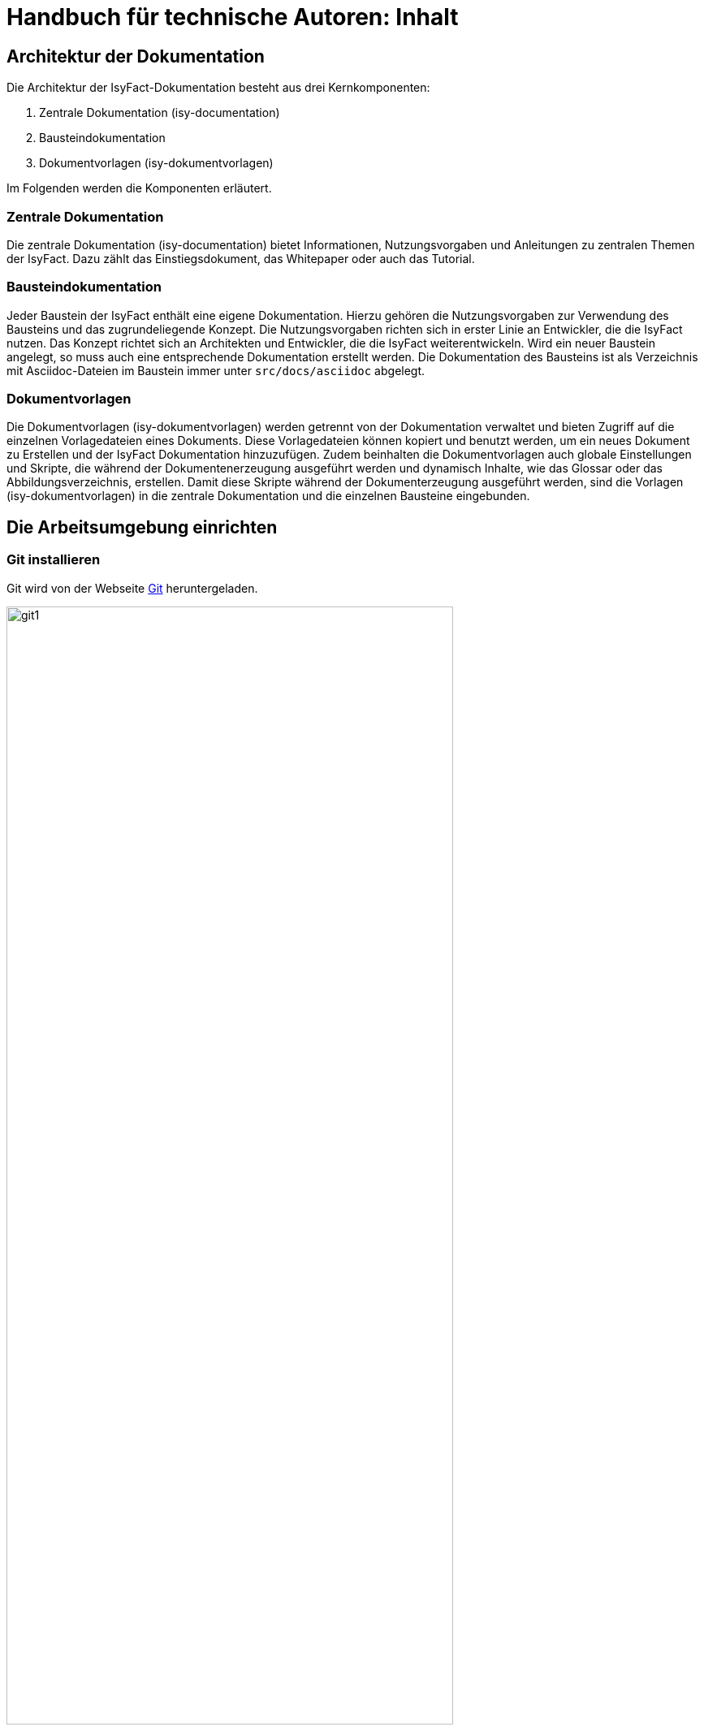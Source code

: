 = Handbuch für technische Autoren: Inhalt

// tag::inhalt[]
[[aufbau-der-dokumentation]]
== Architektur der Dokumentation

Die Architektur der IsyFact-Dokumentation besteht aus drei Kernkomponenten:

. Zentrale Dokumentation (isy-documentation)
. Bausteindokumentation
. Dokumentvorlagen (isy-dokumentvorlagen)

Im Folgenden werden die Komponenten erläutert.


[[zentrale-dokumentation]]
=== Zentrale Dokumentation

Die zentrale Dokumentation (isy-documentation) bietet Informationen, Nutzungsvorgaben und Anleitungen zu zentralen Themen der IsyFact.
Dazu zählt das Einstiegsdokument, das Whitepaper oder auch das Tutorial.

[[baustein-dokumentation]]
=== Bausteindokumentation

Jeder Baustein der IsyFact enthält eine eigene Dokumentation.
Hierzu gehören die Nutzungsvorgaben zur Verwendung des Bausteins und das zugrundeliegende Konzept.
Die Nutzungsvorgaben richten sich in erster Linie an Entwickler, die die IsyFact nutzen.
Das Konzept richtet sich an Architekten und Entwickler, die die IsyFact weiterentwickeln.
Wird ein neuer Baustein angelegt, so muss auch eine entsprechende Dokumentation erstellt werden.
Die Dokumentation des Bausteins ist als Verzeichnis mit Asciidoc-Dateien im Baustein immer unter `src/docs/asciidoc` abgelegt.

[[dokumentvorlagen]]
=== Dokumentvorlagen

Die Dokumentvorlagen (isy-dokumentvorlagen) werden getrennt von der Dokumentation verwaltet und bieten Zugriff auf die einzelnen Vorlagedateien eines Dokuments.
Diese Vorlagedateien können kopiert und benutzt werden, um ein neues Dokument zu Erstellen und der IsyFact Dokumentation hinzuzufügen.
Zudem beinhalten die Dokumentvorlagen auch globale Einstellungen und Skripte, die während der Dokumentenerzeugung ausgeführt werden und dynamisch Inhalte, wie das Glossar oder das Abbildungsverzeichnis, erstellen.
Damit diese Skripte während der Dokumenterzeugung ausgeführt werden, sind die Vorlagen (isy-dokumentvorlagen) in die zentrale Dokumentation und die einzelnen Bausteine eingebunden.

[[die-arbeitsumgebung-einrichten]]
== Die Arbeitsumgebung einrichten

[[git-installieren]]
=== Git installieren

Git wird von der Webseite xref:glossary:literaturextern:inhalt.adoc#litextern-Git[Git] heruntergeladen.

.Webseite des Versionierungssystems Git
[id="image-git1",reftext="{figure-caption} {counter:figures}"]
image::handbuch/git1.png[align="center",pdfwidth=80%,width=80%]

Weil das Git-Repository auf einem Unix-basierten Betriebssystem installiert ist, technische Autoren aber eventuell auf einem Windows-Betriebssystem arbeiten, besteht eine Diskrepanz bei den Zeilenumbrüchen.
Denn während Windows die Zeichen Carriage-Return (`'\r'`) und New-Line (`'\n'`) einsetzt, um das Zeilenende anzuzeigen, verwendet Unix lediglich ein New-Line (`'\n'`).
Um dieses Problem zu lösen, wird bei der Installation von Git folgendes Fenster mit drei Optionen angeboten.

.Optionen zur Behandlung von Zeilenumbrüchen
[id="image-git2",reftext="{figure-caption} {counter:figures}"]
image::handbuch/git2.png[align="center"]

Bei der ersten Option geht Git genau von der Konstellation aus, die auch bei der IsyFact-Dokumentation gebraucht wird.
Denn mit dieser Option ändert Git die heruntergeladenen Zeilenumbrüche zur Windows-Variante um.
Beim Hochladen wird hingegen zur Unix-Variante zurückgewandelt.
Sollten Sie lokal mit Windows arbeiten, selektieren Sie also die erste Option.

[[git-lfs-installieren]]
=== Git LFS installieren

Zur Ablage großer Dateien, wie z.B. Bildern, wird in einigen Repositories Git Large File Storage (LFS) verwendet.
Dabei werden die großen Dateien durch sehr kleine sogenannte "pointer files" ersetzt, die auf die echten Dateien verweisen.
Damit das funktioniert muss auch client-seitig Git LFS installiert sein.
Die Installation geht sehr einfach in wenigen Schritten und ist für Linux, Windows und Mac hier beschrieben: xref:glossary:literaturextern:inhalt.adoc#litextern-Git-LFS[Git LFS]

[[vsc-installieren]]
=== VS Code installieren

Die Installationsdatei von VS Code kann von xref:glossary:literaturextern:inhalt.adoc#litextern-VisualStudio[Visual Studio] heruntergeladen werden.
Alternativ kann auch ein anderer Texteditor verwendet werden, der AsciiDoc unterstützt, wie z.B. xref:glossary:literaturextern:inhalt.adoc#litextern-Atom[Atom] oder xref:glossary:literaturextern:inhalt.adoc#litextern-IntelliJ[IntelliJ].

Im Folgenden wird die Installation, Konfiguration und Nutzung von VS Code beschrieben.

.Webseite des Texteditors VS Code
[id="image-vs_code",reftext="{figure-caption} {counter:figures}"]
image::handbuch/vs_code.png[align="center",pdfwidth=80%,width=80%]

Nach der Installation wird noch ein Plugin benötigt, um AsciiDoc-Dateien in Echtzeit im Texteditor zu rendern und eine Vorschau zu erzeugen.
Dazu VS Code starten und links am Rand des Editor auf den Menüpunkt für `Extensions` klicken (siehe  <<image-vs_code_plugin_suche>>).
Alternativ kann auch die Tastenkombination kbd:[Strg+Shift+X] gedrückt werden.
Anschließend in das Suchfeld "AsciiDoc" eingeben, um passende AsciiDoc-Plugins anzeigen zu lassen.

.Auswahl des AsciiDoc-Plugins
[id="image-vs_code_plugin_suche",reftext="{figure-caption} {counter:figures}"]
image::handbuch/vs_code_plugin1.png[align="center",pdfwidth=80%,width=80%]

Die Suche wird automatisch gestartet und listet zahlreiche AsciiDoc-Plugins auf.
Wir nutzen das Plugin `AsciiDoc` von João Pinto, da dies den größten Funktionsumfang bietet.
Für die Installation das Plugin in der Ergebnisliste auswählen und in der sich öffnenden Plugin-Beschreibung auf den Button `install` klicken (siehe <<image-vs_code_plugin_installation>>).
Das Plugin wird nun installiert.

.Installation des AsciiDoc-Plugins
[id="image-vs_code_plugin_installation",reftext="{figure-caption} {counter:figures}"]
image::handbuch/vs_code_plugin2.png[align="center",pdfwidth=80%,width=80%]

Nach der Installation wieder in den Explorer-Modus (siehe <<image-vs_code_plugin_explorer>>) wechseln.

.Wechsel in den Explorer-Modus
[id="image-vs_code_plugin_explorer",reftext="{figure-caption} {counter:figures}"]
image::handbuch/vs_code_plugin3.png[align="center",pdfwidth=80%,width=80%]

In xref::handbuch_dokumentation/inhalt.adoc#vsc-einsetzen[VS Code einsetzen] wird die Nutzung von VS Code erläutert.

[[maven-installieren]]
=== Maven installieren

Zum Erzeugen der PDF- und HTML-Dokumente wird Apache Maven benötigt.
Apache Maven kann unter xref:glossary:literaturextern:inhalt.adoc#litextern-Maven[Maven] heruntergeladen werden.
Das heruntergeladene Archiv muss in ein beliebiges Verzeichnis entpackt werden.

Anschließend gilt es noch die Pfad-Variable zu setzen:



*Windows*

Dazu in das Suchfeld im Startmenü `Systemumgebungsvariablen` eingeben und den Treffer `Systemumgebungsvariablen auswählen`.
Anschließend im sich öffnenden Fenster unten rechts auf `Umgebungsvariablen` klicken.
Es öffnet sich ein neues Fenster.
Unter `Benutzervariablen für [nutzer]` den Eintrag `PATH` auswählen und auf den Button `Bearbeiten` klicken.
Im sich öffnenden Fenster einen neuen Eintrag anlegen und den Pfad zum entpackten Maven Verzeichnis inkl `bin` angeben.
Beispiel: `C:\maven\bin`

Anschließend die Konsole neu starten und den Befehl `mvn -v` eingeben. Nun sollte die installierte Maven-Version angegeben werden.


*Linux*

In der Konsole den Pfad mit folgendem Befehl setzen:
[source,shell]
----
export PATH=/opt/apache-maven-3.6.2/bin:$PATH+
----
`/opt/apache-maven-3.6.2/bin` gibt den lokalen Pfad zum entpackten Maven-Verzeichnis an.

[[ein-neues-dokument-anlegen]]
== Ein neues Dokument anlegen

Nach der Einrichtung der Arbeitsumgebung kann es mit der Bearbeitung der IsyFact-Dokumentation losgehen.
Allerdings ist schon beim Anlegen der ersten Dateien einiges zu beachten, denn ein IsyFact-Dokument muss der festgelegten Struktur entsprechen.
In diesem Kapitel wird jeweils für die zentrale Dokumentation, als auch für die Bausteindokumentation gezeigt, wie zunächst das Projekt Git-Repository heruntergeladen wird, um anschließend die darin enthaltene Dokument-Vorlage für das eigene IsyFact-Dokument vorzubereiten.

[[neues-verzeichnis-zentrale-dokumentation-anlegen]]
=== Zentrale Dokumentation: Ein neues Verzeichnis anlegen

Das neue IsyFact-Dokument muss in einem bestimmten Ordner der vorhandenen Verzeichnisstruktur abgelegt werden.
Dies setzt voraus, dass die zentrale Dokumentation als Gesamtprojekt zunächst vom Git-Repository heruntergeladen wird.
Hierfür wechseln Sie auf der Kommandozeile auf eine geeignete Stelle Ihrer lokalen Festplatte und geben dort folgendes Kommando ein.

====
C:\tmp\> *git clone* https://github.com/IsyFact/isy-documentation
====

Beim Herunterladen des Git-Projekts wird an der betroffenen Stelle das Verzeichnis isy-documentation angelegt, das einen einzigen Ordner enthält, nämlich den Ordner `/src`.
Unterhalb von `/src` befindet sich das Verzeichnis `/docs`, das die Verzeichnisse der IsyFact-Dokumentation beinhaltet.

.Die Verzeichnisse der IsyFact-Dokumentation
[id="image-verzeichnis1",reftext="{figure-caption} {counter:figures}"]
image::handbuch/verzeichnis1.png[align="center"]

Bei den Verzeichnissen der IsyFact-Dokumentation wird darin unterschieden, ob es sich bei dem Dokument thematisch um ein Modul der _IsyFact-Standards_  (das Fundament von IsyFact) oder ein Modul der _IsyFact-Erweiterungen_ (die optionalen wiederverwendbaren Lösungen) handelt.
Entsprechend beinhaltet das Verzeichnis `/docs` die zwei Verzeichnisse `10_IsyFact_Standards` und `20_IsyFact_Erweiterungen`.
Die Unterordner der beiden Verzeichnisse `10_IsyFact_Standards` und `20_IsyFact_Erweiterung` gliedern sich nach den Säulen der IsyFact.

00_Allgemein;; Einstiegsdokumente, Tutorial, Konventionen
10_Blaupausen;; Grundlagendokumente und Detailkonzepte für Architektur und Anwendungslandschaft
20_Bausteine;; Dokumente für die jeweilig wiederverwendbaren Softwarelösungen
30_Plattform;; Dokumente zum Betrieb und Inbetriebnahme
40_Methodik;; Methodische Dokumente bspw. zum V-Model XT oder Programmierkonventionen
50_Werkzeuge;; Dokumente zur Verwendung von Werkzeugen und der Einrichtung der Entwicklungsumgebung (hierzu gehört auch dieses Dokument)

Unterhalb der Säulen werden in der Regel die Verzeichnisse der IsyFact-Dokumente angelegt.
In der folgenden Abbildung sehen Sie beispielsweise, dass das "Handbuch für technische Autoren" unterhalb der Säule 50_Werkzeuge angelegt wurde.

.Die Verzeichnisse der IsyFact-Dokumentation mit den IsyFact-Säulen
[id="image-verzeichnis3",reftext="{figure-caption} {counter:figures}"]
image::handbuch/verzeichnis3.png[align="center"]

Genauso wie in der obigen Abbildung für das IsyFact-Dokument "Handbuch_fuer_technische_Autoren", so muss auch für Ihr IsyFact-Dokument ein neues Verzeichnis innerhalb der korrekt zugeordneten Säule erstellt werden.

Wenn Sie das neue Verzeichnis anlegen, stellt sich als nächstes die Frage, wie das Verzeichnis benannt werden soll.
Dazu vergeben Sie eine neue _Dokument-ID_.
Die _Dokument-ID_ ist ein eindeutiger Bezeichner, der durchgängig als Verzeichnis- und Dateiname für ein IsyFact-Dokument verwendet wird.
Die _Dokument-ID_ dieses Handbuchs ist zum Beispiel "Handbuch_fuer_technische_Autoren".


[[neues-verzeichnis-bausteindokumentation-anlegen]]
=== Bausteindokumentation: Ein neues Verzeichnis anlegen

Soll für einen Baustein eine neue Dokumentation angelegt werden oder die bestehende Dokumentation um ein Dokument erweitert werden, so gilt es zunächst die Verzeichnisse richtig anzulegen.
In einem Baustein wird die Dokumentation in einem eigenen Verzeichnis unter dem Pfad `src/docs/asciidoc` abgelegt.

<<image-verzeichnis_bausteindokumentation>> zeigt die Verzeichnisstruktur für die Dokumentation des Bausteins `isy-persistence`.

.Die Verzeichnisse der Bausteindokumentation von Isy-Persistence
[id="image-verzeichnis_bausteindokumentation",reftext="{figure-caption} {counter:figures}"]
image::handbuch/verzeichnis_bausteindokumentation.png[align="center"]

Dies setzt voraus, dass der Baustein zunächst vom Git-Repository heruntergeladen wird.
Hierfür wechseln Sie auf der Kommandozeile auf eine geeignete Stelle Ihrer lokalen Festplatte und geben dort folgendes Kommando ein.

====
C:\tmp\> *git clone* https://github.com/IsyFact/[baustein]

z.B. C:\tmp\> *git clone* https://github.com/IsyFact/isy-persistence
====

Sollte für den Baustein noch keine Dokumentation vorhanden sein und so im Projektverzeichnis das Verzeichnis `src/docs/asciidoc` fehlen, so muss dies zunächst manuell angelegt werden.
Dazu müssen Sie im Verzeichnis `src` das Verzeichnis `docs` und darin das Verzeichnis `asciidoc` erstellen.

Im Verzeichnis `asciidoc` wird anschließend ein weiteres Verzeichnis für das Dokumentationsdokument erstellt.

Wenn Sie dieses Verzeichnis anlegen, stellt sich als Nächstes die Frage, wie das Verzeichnis benannt werden soll.
Dazu vergeben Sie eine neue _Dokument-ID_.
Die _Dokument-ID_ ist ein eindeutiger Bezeichner, der durchgängig als Verzeichnis- und Dateiname für ein IsyFact-Dokument verwendet wird.
Die _Dokument-ID_ des Konzepts des Bausteins ´isy-persistence´ ist zum Beispiel "Detailkonzept_Komponente_Datenzugriff".

Das Verzeichnis ist nun angelegt und die Asciidoc-Dateien aus der Mustervorlage können nun abgelegt werden.


Nun kopieren Sie die Musterdateien in das neu angelegte Zielverzeichnis und erstellen ein neues Unterverzeichnis mit der Bezeichnung `images`.
In dem neu erzeugten Verzeichnis `images` werden Bilder und Grafiken abgelegt, die im neu zu erstellenden Dokument verwendet werden sollen.

Bei den Musterdateien handelt sich um folgende AsciiDoc-Dokumente:

anhaenge.adoc::
In der Datei `anhaenge.adoc` werden Anhänge des IsyFact-Dokuments aufgelistet.

inhalt.adoc::
`inhalt.adoc` enthält alle Inhaltskapitel des IsyFact-Dokuments.

master.adoc::
`master.adoc` ist die zentrale Datei, die alle anderen Dateien der Dokument-Vorlage über spezielle Verweise (`include`) einbindet.
Wenn Sie sich eine vollständige Vorschau Ihres Dokuments anschauen möchten, können Sie die Datei `master.adoc` in Ihrem Editor öffnen und die Vorschaufunktion verwenden.

thisdoc.adoc::
`thisdoc.adoc` enthält das einleitende Kapitel des IsyFact-Dokuments, das den Inhalt zusammenfasst sowie den Aufbau und Zweck des Dokuments erläutert.

[[vsc-einsetzen]]
=== VS Code einsetzen

Für die Bearbeitung der Dokument-Vorlagen öffnen Sie VS Code über das Startmenü.
Innerhalb von VS Code öffnen Sie im Hauptmenü unter menu:File[Open Folder] das neu erstellte oder ein bestehendes Verzeichnis.
Hierdurch öffnen Sie den Ordner Ihres IsyFact-Dokuments als VS Code Projekt.

.Den Ordner des IsyFact-Dokuments öffnen
[id="image-vs_code_projekt_oeffnen",reftext="{figure-caption} {counter:figures}"]
image::handbuch/vs_code_projekt_oeffnen.png[align="center"]

Auf der linken Seite erscheint die Projektansicht mit dem Verzeichnis Ihres IsyFact-Dokuments.

Sie können sich nun bereits die Dokument-Vorlage in der Vorschau ansehen.
Hierfür öffnen Sie zunächst die zentrale Datei `master.adoc`.
Dann drücken Sie entweder kbd:[Strg + K] und anschließend kbd:[V] oder Sie klicken in der oberen rechten Ecke des Editors auf das Symbol mit der blauen Lupe.
Dabei sollte auf der rechten Seite die Vorschau erscheinen.

Die Vorschau dient lediglich einer groben Orientierung, da weder die Isyfact-Stylesheets für die Dokumente genutzt werden, noch die Skripte zur Erzeugung von Glossar, Inhaltsverzeichnis und Verlinkungen ausgeführt werden.
Ein vollständige gerenderte Ansicht wird erst durch den Maven-Build Vorgang erzeugt.
Dies ist später in diesem Dokument unter xref::handbuch_dokumentation/inhalt.adoc#asccidoc-zu-pdf-html[PDF- und HTML-Dokumente erzeugen] erläutert.

Im Folgenden wird mit dem Bearbeiten der Dokumentbestandteile fortgefahren.

[[vorlagedateien-bearbeiten]]
=== Dateien der Vorlage bearbeiten

Dieser Abschnitt beschreibt, welche Attribute und Inhalte in den den Vorlagedateien (vgl. xref::handbuch_dokumentation/inhalt.adoc#die-mustervorlage-vorbereiten[Die Mustervorlage vorbereiten]) angepasst werden können.

[[master.adoc-bearbeiten]]
==== master.adoc bearbeiten

Zunächst werden die globalen Attribute aus der Dokumentenvorlage inkludiert, anschließend können einzelne Attribute gesetzt bzw. überschrieben werden (vgl. <<listing-master>>).
Daraufhin werden die vorgefertigten Abschnitte `title.adoc` und `colophon.adoc` eingebunden.
In `title.adoc` wird ein einheitlicher Titel aus den Attributen `doctitle` und `document-type` erzeugt.
Die Datei `colophon.adoc` erzeugt einen einheitlichen Abschnitt mit Metadaten des Dokuments und die Lizenzbestimmungen.

.master.adoc
[id="listing-master",reftext="{listing-caption} {counter:listings }"]
[source,asciidoc,indent=0]
----
 include::{isy-dokumentvorlagen}/docs/common/isyfact-attributes.adoc[]

 :doctitle: Super tolles Feature
 :document-type: Konzept
 :license-oss!:
 :factory: IsyFact-Erweiterungen

 // Wird normalerweise vom Maven-Plugin gesetzt
 // :revnumber: 1.0.5
 // :revdate: 2020-01-01

 include::{isy-dokumentvorlagen}/docs/common/title.adoc[]
 include::{isy-dokumentvorlagen}/docs/common/colophon.adoc[]
----

NOTE: Die manuelle Vergabe von Revisionsnummer und -datum betrifft nur Dokumente, die nicht mit Hilfe des Maven-Plugins erzeugt werden.
Ansonsten werden diese Attribute über das Maven-Plugin bereitgestellt (siehe <<listing-pom-asciidoc>>).

<<table-master-attributes>> zeigt alle Attribute, die in der `master.adoc` Datei angepasst werden können.

.Attribute der master.adoc
[id="table-master-attributes",reftext="{table-caption} {counter:tables}"]
[cols="2,1,1,3",options="header"]
|===
|Attribut|Optional|Default|Beschreibung
|`doctitle`|Nein||Titel des Dokuments
|`document-type`|Ja||Dokumententyp (z.B. Konzept), welcher als Untertitel angezeigt wird
|`factory`|Nein|IsyFact-Standards|Definiert, ob das Dokument zu den IsyFact-Standards oder IsyFact-Erweiterungen gehört
|`license-oss`|Ja|true|Klassifiziert das Dokument entweder als Open Source oder als Closed Source
|`revdate`|Nein||Release Datum des Bausteins oder Dokuments
|`revnumber`|Nein||Versionsnummer des Bausteins oder Dokuments
|===

Bezieht sich das zu erstellende Dokument auf einen Baustein (Bibliothek) der IsyFact, so ist dieser Baustein inklusive der Version ebenfalls in der master.adoc anzugeben.
In <<listing-master-bib>> wird beispielsweise auf den Baustein `isy-web` verwiesen.

.master.adoc - Angabe des zugehörigen Bausteins
[id="listing-master-bib",reftext="{listing-caption} {counter:listings }"]
[source,asciidoc,indent=0]
----
// Einbindung Bibliotheken, wenn nicht genutzt, entfernen
*Java Bibliothek / IT-System*

[cols="5,2,3",options="header"]
|====
|Name |Art |Version
|isy-web |Bibliothek |v{version-ifs}
|====
----

In der Vorschau sollten die Änderungen unmittelbar erscheinen. Ihre Änderungen speichern Sie über kbd:[Strg + S].

[[thisdoc.adoc-bearbeiten]]
==== thisdoc.adoc bearbeiten

Die Datei `thisdoc.adoc` ist optional auszufüllen und sollte eine Einleitung in das Dokument bieten und den Aufbau und Zweck des Dokuments erläutern.
Diese Datei ist in der `master.adoc` integriert und wird beim Rendern in das Gesamtdokument eingefügt.

[[inhalt.adoc-bearbeiten]]
==== inhalt.adoc bearbeiten

In `inhalt.adoc` wird der eigentliche Inhalt des Dokuments verfasst.
Diese Datei wird in der `master.adoc` beim Rendern nach der Datei `thisdoc.adoc` geladen.

Im Folgenden wird die Inhaltserstellung erläutert.


[[ein-dokument-bearbeiten]]
== Ein Dokument bearbeiten

Wenn das neue Verzeichnis mit den oben genannten Dateien erstellt worden ist, besteht für die weitere Bearbeitung kein Unterschied darin, ob es sich um frisch angelegte oder bereits bestehende Dokumente handelt.
In beiden Fällen bearbeiten Sie in den meisten Fällen die Dateien `thisdoc.adoc`, `inhalt.adoc` und `anhaenge.adoc`.

Außer diesem Handbuch sind hierzu Kenntnisse der AsciiDoc-Syntax erforderlich.

[NOTE]
====
Dieses Handbuch erklärt die Grundlagen der AsciiDoc-Syntax nicht weiter.
Die folgenden Webseiten bieten ausführliche Tutorials und weiterführende Informationen an:
* xref:glossary:literaturextern:inhalt.adoc#litextern-AsciiDoc[What is AsciiDoc? Why do we need it?]
* xref:glossary:literaturextern:inhalt.adoc#litextern-AsciidoctorUserManual[Asciidoctor User Manual]
* xref:glossary:literaturextern:inhalt.adoc#litextern-AsciiDocSyntax[AsciiDoc Syntax Quick Reference]
* xref:glossary:literaturextern:inhalt.adoc#litextern-AsciiDocTutorial[Tutorial: Using AsciiDoc and Asciidoctor to write documentation]
====

Des Weiteren sind in IsyFact-Dokumenten bestimmte Besonderheiten zu beachten.
Eine wichtige Besonderheit ist beispielsweise, dass man auf Kapitelüberschriften, aber auch auf Einträge wie Quellen, Fachbegriffen, Abbildungen oder Tabellen über einen Querverweis referenzieren können muss.
Das setzt voraus, dass dafür zu sorgen ist, dass jeder Eintrag einen eindeutigen _Inline-Anchor_ erhält.
Hinzu kommt, dass bei der Umwandlung in die Ausgabeformate HTML und PDF vorgefertigte Skripte ausgeführt werden, die automatisch Verzeichnisse am Ende des Dokuments einfügen und man auch auf die Einträge dieser Verzeichnisse per Querverweis referenzieren können muss.
Bei den automatisch erzeugten Verzeichnissen handelt es sich um folgende:

Literaturverzeichnis:: Quellenangaben, Referenzen auf Bücher oder andere IsyFact-Dokumente
Glossar:: verwendete Abkürzungen, Fachbegriffe sowie nicht offensichtliche Begriffe
Abbildungsverzeichnis:: enthaltene Abbildungen mit Nummer und Beschreibung
Quelltextverzeichnis:: enthaltene Listings, beispielsweise Java, SQL etc.
Tabellenverzeichnis:: enthaltene Tabellen mit Tabellennummer und Tabellenunterschrift

Die Verzeichnisse listen ihre jeweiligen Einträge entweder nach der Position im Dokument oder alphanumerisch auf und dienen so vor allem dazu, Einträge nachzuschlagen.
Die Skripte gehen hierbei von einer bestimmten Syntax aus, die in den folgenden Abschnitten erläutert wird.
Je nachdem, ob es sich um eine Abbildung, eine Tabelle, ein Begriff oder ein referenziertes Medium handelt, werden jeweils unterschiedliche Bestandteile vorgesehen, die gesetzt werden müssen.

[[ein-satz-pro-zeile]]
=== Zeilenumbrüche

Der Quelltext eines Dokuments bricht nach jedem Satz um.
Er orientiert sich nicht anhand einer fixen Spaltenbreite.
Diese Regel wird "ein Satz pro Zeile" (_one sentence per line_, s. xref:glossary:literaturextern:inhalt.adoc#litextern-AsciiDocRecommendedPractices[AsciiDoc Recommended Practices]) genannt und orientiert sich an der Art und Weise, wie Quellcode organisiert ist (eine Anweisung pro Zeile).

Die Anwendung der Regel "ein Satz pro Zeile" bringt unter anderem folgende Vorteile mit sich:

* Änderungen am Anfang eines Absatzes führen nicht zu Veränderungen an den restlichen Zeilenumbrüchen des Absatzes.
* Einzelne Sätze können mit Leichtigkeit verschoben oder ausgetauscht werden.
* Absätze können durch das Einfügen oder Löschen von Leerzeilen mit Leichtigkeit verbunden oder auseinander gezogen werden.
* Einzelne Sätze können gut auskommentiert oder mit Kommentaren versehen werden.
* Eine Analyse der Zeilenlänge lässt schnell auf zu lange Sätze (z.B. Bandwurm- oder Schachtelsätze) oder andere Anomalien wie eine redundante Schreibweise (z.B. alle Sätze eines Absatzes beginnen gleich) schließen.

Die Regel passt außerdem sehr gut zur gleichzeitigen Verwendung eines modernen Versionsverwaltungssystems, das Branching sowie Merging unterstützt und Merges zeilenweise verarbeitet.
Neue oder gelöschte Sätze kann das Versionsverwaltungssystem leicht interpretieren und zusammenführen, da sie sich auf jeweils unterschiedliche Zeilen auswirken.
Merge-Konflikte passieren häufig auf Ebene eines Satzes.
Sie sind daher leicht verständlich, lokal begrenzt und daher in den meisten Fällen gut zu lösen.


[[ueberschriften]]
=== Überschriften

Überschriften können bei AsciiDoc auf unterschiedlicher Weise gesetzt werden.
Bei einem IsyFact-Dokument ist hingegen stets die Variante zu wählen, bei der die Anzahl der vorgesetzten Gleichheitszeichen die Ebene der Überschrift anzeigt.
Das folgende Beispiel definiert ein Kapitel und ein Unterkapitel.

.Syntax von Überschriften
[id="listing-ueberschriften",reftext="{listing-caption} {counter:listings }"]
[source,asciidoc]
----
== Hallo Welt Kapitel
Das ist ein Hallo Welt Text zum Kapitel.

=== Hallo Welt Unterkapitel
Das ist ein Hallo Welt Text zum Unterkapitel.
----

Für ein IsyFact-Dokument sind diese Überschriften aber noch nicht vollkommen, denn es fehlen noch die _Inline-Anchor_.
Der Inline-Anchor wird über eckige Klammern gesetzt.
Ferner muss die ID des Anchors durchgängig mit kleinen Buchstaben geschrieben werden und darf keine Leer- oder Sonderzeichen enthalten.

.Überschriften mit Inline Anchors
[id="listing-ueberschriften-final",reftext="{listing-caption} {counter:listings }"]
[source,asciidoc]
----
[[beispiel-kapitel]]
== Beispiel-Kapitel
Das ist ein Beispieltext zum Kapitel.

[[beispiel-unterkapitel]]
=== Beispiel-Unterkapitel
Das ist ein Beispieltext zum Unterkapitel.
----

Einen Querverweis auf eine Überschrift setzt man über zwei Paare spitzer Klammern.

.Querverweis auf eine Überschrift
[id="listing-querverweis",reftext="{listing-caption} {counter:listings }"]
[source,asciidoc]
----
Zum xref::handbuch_dokumentation/inhalt.adoc#ueberschriften[Beispiel-Kapitel] gelangen Sie über einen Mausklick.
Im Übrigen handelt es sich bei dem Beispiel-Kapitel um das Kapitel xref::handbuch_dokumentation/inhalt.adoc#ueberschriften[Überschriften].
----

Der erste Parameter in dem Klammer-Paar legt die ID des Querverweises fest.
Der zweite Parameter kann gesetzt werden, wenn statt dem Namen des Kapitels ein eigener Text verwendet werden soll.
Der erzeugte Text sieht wie folgt aus:

_Zum xref::handbuch_dokumentation/inhalt.adoc#ueberschriften[Beispiel-Kapitel] gelangen Sie über einen Mausklick._
_Im Übrigen handelt es sich bei dem Beispiel-Kapitel um das Kapitel xref::handbuch_dokumentation/inhalt.adoc#ueberschriften[Überschriften]._

[[admonition-blocks]]
=== Admonition-Blocks

Mit Admonition Blocks können Inhalte in Dokumenten exponiert dargestellt werden, sodass ihnen besondere Aufmerksamkeit zuteil wird.
Standardmäßig werden fünf verschiedene Blöcke angeboten.
Die IsyFact-Dokumentation erweitert diese Liste um weitere Blöcke für verbindliche Regeln.

Es gibt zwei Möglichkeiten zur Definition von Admonition Blocks.
Die syntaktisch ausführlichere Variante funktioniert sowohl mit den vordefinierten, als auch mit den selbst definierten Blöcken.

.Definition eines Admonition Blocks (als Block)
[id="listing-admonition-block",reftext="{listing-caption} {counter:listings }"]
[source,asciidoc]
----
[BLOCKTYP]
====
Hier steht der Text.
====
----

Die syntaktisch schlankere Variante funktioniert nur mit den vordefinierten Blöcken (NOTE, TIP, IMPORTANT, WARNING und CAUTION).

.Definition eines Admonition Blocks (inline)
[id="listing-admonition-inline",reftext="{listing-caption} {counter:listings }"]
[source,asciidoc]
----
BLOCKTYP: Hier steht der Text.
----

==== Vordefinierte Blöcke

Den folgenden, vordefinierten Blöcken fallen in der IsyFact-Dokumentation einheitliche Bedeutungen zu.
Sie helfen dabei, optionale oder ergänzende Inhalte zu markieren, geben Erfahrungswerte weiter und warnen vor typischen Fehlersituationen oder Fallstricken.

[NOTE]
====
Der Block NOTE enthält weiterführenden Inhalte, die optionale Ergänzungen des Textes darstellen.
Dies können z.B. interessante Randnotizen oder weiterführende Links, Dokumente sowie Artikel sein.
Der Inhalt der Verweise ist in jedem Fall für die Nutzung der IsyFact optional.

Die Verwendung ist ähnlich zu einer Fußnote gedacht, wobei Verweise von einem erklärenden Satz begleitet sein sollten.
====

[TIP]
====
Der Block TIP enthält optionale Inhalte, die eigene Erfahrungswerte (Good / Best Practices, Tipps & Tricks, ...) einbringen.
Die Inhalte stellen Empfehlungen, aber keine verpflichtenden Regeln dar.
Allgemeine Vorgaben oder Regeln zur Anwendungsentwicklung, Architektur, Sicherheit oder das Styling müssen in jedem Fall über die jeweils dafür gedachten Blöcke formuliert werden!
====

[IMPORTANT]
====
Der Block IMPORTANT beschreibt allgemeine Vorgaben der IsyFact, die sich nicht einem der selbst definierten Blöcke zuordnen lassen.
Die Inhalte stellen verpflichtende Regeln oder Konventionen dar und können bei Nichtbeachtung, je nach Kontext, zu Fehlern, Workarounds oder eingeschränkter Funktionalität führen.
====

[WARNING]
====
Der Block WARNING beschreibt typische Fallstricke, die sich bei der Nutzung der IsyFact (z.B. der beschriebenen Blaupause oder eines Bausteins) ergeben können.
Er warnt davor und bietet Lösungsmöglichkeiten oder hilft, den Fallstrick aktiv zu vermeiden.
====

[CAUTION]
====
Der Block CAUTION beschreibt typische Fehler, die bei der Nutzung der IsyFact passieren können oder in der Vergangenheit häufiger aufgetreten sind.
Die Inhalte sollen diesen Fehlern vorbeugen, um Mehraufwände insbesondere durch subtile Unterschiede, "false friends" oder dergleichen zu vermeiden.

In der Abgrenzung zum Block WARNING stellen die Situationen, die in Blöcken des Typs CAUTION beschrieben werden, entweder eine größere Bedrohung für die korrekte oder rechtzeitige Umsetzung von Anforderungen dar, oder sind, gemessen an ihren Auswirkungen, in der Regel schwer oder erst (zu) spät zu erkennen.
====

==== Selbst definierte Blöcke

Die folgenden, selbst definierten Blöcke, bilden Regeln und Vorgaben der IsyFact ab, die verpflichtend einzuhalten sind.
Sie bilden die Grundlage für eine zur IsyFact konforme Umsetzung von Anforderungen und definieren so maßgeblich, wie Konformität zur IsyFact erzielt wird.

.icon:cogs[] Anwendungsanforderung: Beispiel für Anwendungsanforderung
****
Der Block ANWENDUNGSANFORDERUNG beschreibt Anforderungen, welche die IsyFact an die Entwicklung von IT-Systemen stellt.
Die Anforderungen kommen typischerweise aus den Bereichen:

* Struktur des Quellcodes oder der Quellcodeablage,
* Format und Inhalt der Auslieferung,
* Detailaspekte der Verwendung von Bausteinen.

Sie bilden die Grundlage für eine einheitliche Umsetzung von Anforderungen, die in gleichartig strukturierten IT-Systemen münden.
****

.icon:university[] Architekturregel: Beispiel für Architekturregel
****
Der Block ARCHITEKTURREGEL beschreibt Regeln, welche die IsyFact an die Architektur von mit ihr entwickelten IT-Systemen stellt.
Die Regeln zielen somit vor allem auf eine korrekte Umsetzung der Referenzarchitektur ab und sind fast ausschließlich technischer Natur.
Sie bilden die Grundlage für eine einheitliche softwaretechnische Architektur der IT-Systeme.
****

.icon:shield[] Sicherheit: Beispiel für Sicherheitshinweis
****
Der Block SICHERHEIT beschreibt Regeln, welche die IsyFact an die IT-Sicherheit von mit ihr entwickelten IT-Systemen stellt.
Die Regeln stellen vor allem eine, vom festgestellten Schutzbedarf abhängige, sichere Umsetzung der IT-Systeme sicher.
****

.icon:paint-brush[] Styleguide: Beispiel für Styleguide
****
Der Block STYLEGUIDE beschreibt Regeln, welche die IsyFact an die Gestaltung der grafischen Oberflächen stellt.
Die Regeln kommen typischerweise aus den Bereichen:

* Allgemeine Gestaltungsrichtlinien,
* Grundlegender Aufbau von Masken,
* Vorgaben zur Ein- und Ausgabe von Daten sowie zu Interaktionsmustern,
* Barrierefreiheit und Usability.

Die Regeln stellen vor allem sicher, dass grafische Oberflächen ein einheitliches Look&Feel besitzen und gleichartig bedient werden.
****

==== Verwendung von Tags zur Kennzeichnung

Folgende Blöcke sind zusätzlich mit einem Tag zu kennzeichnen:

* IMPORTANT (Tag-Name: `important`)
* ANWENDUNGSANFORDERUNG (Tag-Name: `anwendungsanforderung`)
* ARCHITEKTURREGEL (Tag-Name: `architekturregel`)
* SICHERHEIT (Tag-Name: `sicherheit`)
* STYLEGUIDE (Tag-Name: `styleguide`)

Damit lassen sich die Regeln oder Anforderungen aus der gesamten Dokumentation zusammenziehen und gebündelt bereitstellen, z.B. als Checklisten oder zur Grundlage automatischer Überprüfungen.

Die Tags werden jeweils am Anfang und am Ende des Blocks gesetzt (<<listing-tags>>).

.Setzen des Tags am Beispiel einer Architekturregel
[id="listing-tags",reftext="{listing-caption} {counter:listings }"]
[source,asciidoc]
----
// tag::architekturregel[]
[ARCHITEKTURREGEL]
====
Hier steht der Text.
====

// end::architekturregel[]
----

WARNING: Die Leerzeile zwischen dem Block und dem Ende des Tags ist wichtig, damit die Bündelung der Inhalte korrekt funktioniert.

Zur Bündelung von Inhalten wird das entsprechende Dokument eingebettet.
Über den Parameter `tags` werden nur die Inhalte eingefügt, die von den entsprechenden Tags umgeben sind.

.Bündelung von Inhalten anhand von Tags
[id="listing-include-tags",reftext="{listing-caption} {counter:listings }"]
[source,asciidoc]
----
\include::pfad_zum_dokument.adoc[tags=beispiel;...]
----


[[bilder]]
=== Abbildungen

Das Einbinden von Abbildungen gelingt in AsciiDoc über die folgende Syntax:

.Abbildung einfügen (AsciiDoc)
[id="listing-bild-einfuegen",reftext="{listing-caption} {counter:listings }"]
[source,asciidoc]
----
image::beispiel.png
----

In einem IsyFact-Dokument muss eine Abbildung zusätzlich:

* eine Beschreibung enthalten,
* eindeutig identifizierbar und referenzierbar sein,
* am Ende des Dokuments in einem Abbildungsverzeichnis erscheinen.

Deswegen werden Abbildungen in IsyFact-Dokumenten wie folgt definiert:

.Abbildung einfügen (IsyFact)
[id="listing-bild-einfuegen2",reftext="{listing-caption} {counter:listings }"]
[source,asciidoc,subs="attributes+"]
----
:desc-image-beispiel: Beispiel
[{id-equals}"image-beispiel",reftext="{figure-caption} {counter:figures}"]
.{desc-image-beispiel}
image::beispiel.png
----

Das Skript für die automatische Erstellung des Abbildungsverzeichnisses sucht alle Abbildungen im Dokument und erstellt hieraus ein Verzeichnis am Ende des Dokuments.

// tag::important[]
IMPORTANT: Die vorgegebene Syntax zu Abbildungen muss zwingend eingehalten werden, da die Abbildungen ansonsten nicht bei der Generierung des Abbildungsverzeichnisses berücksichtigt werden.

// end::important[]

Für Ihre eigenen Abbildungen ersetzen Sie den Bezeichner `beispiel` durch Ihren eigenen Bezeichner.

// tag::important[]
IMPORTANT: Abbildungen zu einem Dokument werden stets im Unterordner `/images` abgelegt.

// end::important[]

Abbildungen können wie üblich über einen Querverweis referenziert werden:

 <<image-beispiel>>

Wenn die Abbildung zentriert werden soll, fügt man das Attribut `[align="center"]` hinzu.

.Abbildung zentriert einfügen
[id="listing-bild-einfuegen3",reftext="{listing-caption} {counter:listings }"]
[source,asciidoc,subs="attributes+"]
----
:desc-image-beispiel: Beispiel
[{id-equals}"image-beispiel",reftext="{figure-caption} {counter:figures}"]
.{desc-image-beispiel}
image::beispiel.png[align="center"]
----

Eine Skalierung der Abbildung ist auch möglich.
Im folgenden Beispiel wird die Abbildung auf 80% skaliert.
Die doppelte Angabe der Breite ist leider nötig, damit die Abbildung in allen Ausgabeformaten richtig skaliert wird.
HTML-Dokumente benötigen die Angabe von `scaledwidth`, PDF-Dokumente wiederum `pdfwidth`.

.Abbildung zentriert und skaliert einfügen
[id="listing-bild-einfuegen4",reftext="{listing-caption} {counter:listings }"]
[source,asciidoc,subs="attributes+"]
----
:desc-image-beispiel: Beispiel
[{id-equals}"image-beispiel",reftext="{figure-caption} {counter:figures}"]
.{desc-image-beispiel}
image::beispiel.png[align="center",pdfwidth=80%,scaledwidth=80%]
----

[[tabellen]]
=== Tabellen

In AsciiDoc wird eine Tabelle über folgende Syntax definiert:

.Tabelle einfügen
[id="listing-tabelle1",reftext="{listing-caption} {counter:listings }"]
[source,asciidoc]
----
|====
|Zelle 11|Zelle 12|Zelle 13|Zelle 14
|Zelle 21|Zelle 22|Zelle 23|Zelle 24
|Zelle 31|Zelle 32|Zelle 33|Zelle 34
|====
----

Das Ergebnis ist folgende Tabelle:

|====
|Zelle 11|Zelle 12|Zelle 13|Zelle 14
|Zelle 21|Zelle 22|Zelle 23|Zelle 24
|Zelle 31|Zelle 32|Zelle 33|Zelle 34
|====

In einem IsyFact-Dokument muss eine Tabelle aber auch:

- eine Tabellenunterschrift enthalten,
- über einen Identifizierer referenziert werden können und
- mit einer Kopfzeile beginnen.

Hierfür soll folgende Syntax verwendet werden:

.Tabelle einfügen in IsyFact
[id="listing-tabelle2",reftext="{listing-caption} {counter:listings }"]
[source,asciidoc,subs="attributes+"]
----
:desc-table-beispiel: Beispiel-Tabelle
[{id-equals}"table-beispiel",reftext="{table-caption} {counter:tables}"]
.{desc-table-beispiel}
[options="header"]
|====
|Spalte 1|Spalte 2|Spalte 3|Spalte 4
|Zelle 11|Zelle 12|Zelle 13|Zelle 14
|Zelle 21|Zelle 22|Zelle 23|Zelle 24
|Zelle 31|Zelle 32|Zelle 33|Zelle 34
|====
----

Das Ergebnis sieht dann so aus:

.Beispiel-Tabelle
[id="table-beispiel",reftext="{table-caption} {counter:tables}"]
[options="header"]
|====
|Spalte 1|Spalte 2|Spalte 3|Spalte 4
|Zelle 11|Zelle 12|Zelle 13|Zelle 14
|Zelle 21|Zelle 22|Zelle 23|Zelle 24
|Zelle 31|Zelle 32|Zelle 33|Zelle 34
|====

Auch hier können Sie den Bezeichner `beispiel` mit Ihrem eigenen Bezeichner ersetzen.
Ferner kann die Tabelle im AsciiDoc-Text über ihre ID referenziert werden:

 <<table-beispiel>>

[[listings]]
=== Listings

Quelltexte können bei AsciiDoc auf folgende Weise mit Syntaxhighlighting angezeigt werden.

.Quelltext einfügen
[id="listing-quelltext1",reftext="{listing-caption} {counter:listings }"]
[source,asciidoc,indent=0]
----
 [source,java]
 ----
 public class HalloWelt {
    public static void main(String[] args) {
        System.out.println("Hallo Welt");
    }
 }
 ----
----

Die Ausgabe sieht wie folgt aus:

[source,java]
----
public class HalloWelt {
    public static void main(String[] args) {
        System.out.println("Hallo Welt");
    }
}
----

Auch hier wird noch eine Listing-Überschrift und eine ID benötigt:

.Quelltext einfügen in IsyFact
[id="listing-quelltext2",reftext="{listing-caption} {counter:listings }"]
[source,asciidoc,subs="attributes+",indent=0]
----
 :desc-listing-hallowelt: HalloWelt.java
 [{id-equals}"listing-hallowelt",reftext="{listing-caption} {counter:listings }"]
 .{desc-listing-hallowelt}
 [source,java]
 ----
 public class HalloWelt {
     public static void main(String[] args) {
         System.out.println("Hallo Welt");
     }
 }
 ----
----

Wie in den vorigen Beispielen können Sie auch hier den Bezeichner `hallowelt` mit Ihrem eigenen Bezeichner ersetzen.
Ferner kann das Listing im AsciiDoc-Text über seine ID referenziert werden:

 <<listing-hallowelt>>

[[literaturverzeichnis]]
=== Literaturverzeichnis

Für Referenzen auf das Literaturverzeichnis müssen alle referenzierten Dokumente jeweils mit einem eigenen Eintrag in der Datei

`/common/bibliography.adoc`

aufgeführt sein.

Beispielsweise muss für die Referenzierung dieses Dokuments folgender Eintrag in die Datei aufgenommen werden.

.Literaturverzeichnis
[id="listing-literaturverzeichnis",reftext="{listing-caption} {counter:listings }"]
[source,asciidoc,indent=0]
----
 - [[[Handbuch_fuer_technische_Autoren]]] +
   Handbuch für technische Autoren +
   50_Werkzeuge\Handbuch_fuer_technische_Autoren.pdf
----

Eine Referenz auf die Literatur erfolgt über doppelte spitze Klammerpaare.

 Hier ist das <<Handbuch_fuer_technische_Autoren,Handbuch für technische Autoren>>.

Das Ergebnis sieht so aus:

`Hier ist das <<Handbuch_fuer_technische_Autoren,Handbuch für technische Autoren>>.`

[[glossar]]
=== Glossar

Für Referenzen auf Fachwörter müssen referenzierte Begriffe jeweils mit einem eigenen Eintrag in der Datei

`/common/glossary.adoc`

aufgeführt sein.

Der ID soll mit dem Bezeichner `glossar-` beginnen.
Beispielsweise muss für die Referenzierung des Fachausdrucks `Hallo Welt Beispiel` folgender Eintrag in die Datei `/common/glossary.adoc` aufgenommen werden.

.Glossar
[{id-equals}"listing-glossar",reftext="{listing-caption} {counter:listings }"]
[source,asciidoc,subs="attributes+"]
----
[{id-equals}"glossar-halloweltbeispiel",reftext="Hallo Welt Beispiel"]
Hallo Welt Beispiel:: Ein Hallo Welt Beispiel enthält einen denkbar einfachen Quelltext.
----

Eine Referenz auf einen Begriff des Glossars erfolgt über doppelte spitze Klammerpaare.

 Hier wurde ein <<glossar-halloweltbeispiel, Hallo Welt Beispiel>> verwendet.

Das Ergebnis sieht wie folgt aus:

`Hier wurde ein <<glossar-halloweltbeispiel, Hallo Welt Beispiel>> verwendet.`

[[asccidoc-zu-pdf-html]]
== PDF- und HTML-Dokumente erzeugen

Ist das zu bearbeitende Dokument fertiggestellt, so kann es nun vollständig gerendert und in eine PDF- und HTML-Datei exportiert werden.
Damit die Dokumentation innerhalb des Build-Prozesses gerendert wird, muss die Dokumentation in die `pom.xml` aufgenommen werden.

Die geschieht in zwei Schritten.
Sollte es sich um ein Dokument der zentralen Dokumentation handeln oder um ein Dokument, das eine bestehende Bausteindokumentation erweitert, so kann der erste Schritt <<asciidoc-in-pom-einbinden>>  übersprungen werden.

[[asciidoc-in-pom-einbinden]]
=== Asciidoc in Pom integrieren

Damit überhaupt während des Build-Prozesses Asciidoc-Dateien gerendert werden, muss das Asciidoc-Maven-Plugin in die `pom.xml` aufgenommen werden.
Zudem sind noch weitere Anpassungen nötig, die in den nächsten Abschnitten beschrieben sind.
Zunächst sind mehrere Code-Snippets dargestellt, die in die `pom.xml` integriert werden müssen.

*Neue Properties*

Folgende Properties sind dem Element `<properties></properties>` hinzuzufügen

.Hinzuzufügende Properties
[{id-equals}"listing-pom-properties",reftext="{listing-caption} {counter:listings }"]
[source,xml,subs="attributes+"]
----
<project.build.sourceEncoding>UTF-8</project.build.sourceEncoding>
<html-output-base-directory>${project.build.directory}/html</html-output-base-directory>
<pdf-output-base-directory>${project.build.directory}/pdf</pdf-output-base-directory>
<maven.build.timestamp.format>dd.MM.yyyy</maven.build.timestamp.format>
----

*Integration Dokumentvorlagen*

Damit die Dokumentvorlagen integriert werden, muss folgendes Plugin dem Element `<build><plugins>...</plugins></build>` hinzugefügt werden.

.Integration Dokumentvorlagen
[{id-equals}"listing-pom-dokumentvorlagen",reftext="{listing-caption} {counter:listings }"]
[source,xml,subs="attributes+"]
----
<plugin>
    <groupId>org.apache.maven.plugins</groupId>
    <artifactId>maven-dependency-plugin</artifactId>
    <executions>
        <execution>
            <id>copy-assets</id>
            <phase>generate-sources</phase>
            <goals>
            <goal>unpack</goal>
            </goals>
            <configuration>
                <outputDirectory>${project.build.directory}/isy-dokumentvorlagen</outputDirectory>
                <artifactItems>
                    <artifactItem>
                        <groupId>de.bund.bva.isyfact</groupId>
                        <artifactId>isy-dokumentvorlagen</artifactId>
                        <version>${project.version}</version>
                        <overWrite>true</overWrite>
                    </artifactItem>
                </artifactItems>
            </configuration>
        </execution>
    </executions>
</plugin>
----

*Integration der Skripte unter anderem zur Erstellung von Glossar und Literaturverzeichnis*

Folgendes Plugin muss dem Element `<build><plugins>...</plugins></build>` hinzugefügt werden:

.Integration der Skripte
[{id-equals}"listing-pom-skripte",reftext="{listing-caption} {counter:listings }"]
[source,xml,subs="attributes+"]
----
<plugin>
    <groupId>org.codehaus.mojo</groupId>
    <artifactId>exec-maven-plugin</artifactId>
    <version>1.6.0</version>
    <executions>
        <!-- Erzeugt das Glossar -->
        <execution>
            <id>generate-glossary</id>
            <phase>generate-sources</phase>
            <goals>
                <goal>exec</goal>
            </goals>
            <configuration>
                <executable>bash</executable>
                <workingDirectory>${project.build.directory}/isy-dokumentvorlagen/docs</workingDirectory>
                <arguments>
                    <argument>${project.build.directory}/isy-dokumentvorlagen/scripts/glossary.sh</argument>
                    <argument>${basedir}/src/docs</argument>
                </arguments>
            </configuration>
        </execution>
        <!-- Erzeugt das Literaturverzeichnis -->
        <execution>
            <id>generate-bibliography</id>
            <phase>generate-sources</phase>
            <goals>
                <goal>exec</goal>
            </goals>
            <configuration>
                <executable>bash</executable>
                <workingDirectory>${project.build.directory}/isy-dokumentvorlagen/docs</workingDirectory>
                <arguments>
                    <argument>${project.build.directory}/isy-dokumentvorlagen/scripts/bibliography.sh</argument>
                    <argument>${basedir}/src/docs</argument>
                </arguments>
            </configuration>
        </execution>
        <!-- Erzeugt ... -->
        <execution>
            <id>generate-lists</id>
            <phase>generate-sources</phase>
            <goals>
                <goal>exec</goal>
            </goals>
            <configuration>
                <executable>bash</executable>
                <workingDirectory>${project.build.directory}/isy-dokumentvorlagen/docs</workingDirectory>
                <arguments>
                    <argument>${project.build.directory}/isy-dokumentvorlagen/scripts/listof.sh</argument>
                    <argument>${basedir}/src/docs</argument>
                </arguments>
            </configuration>
        </execution>
        <execution>
            <id>post-process-html</id>
            <phase>process-resources</phase>
            <goals>
                <goal>exec</goal>
            </goals>
            <configuration>
                <executable>bash</executable>
                <workingDirectory>${html-output-base-directory}</workingDirectory>
                <arguments>
                    <argument>${project.build.directory}/isy-dokumentvorlagen/scripts/postprocesshtml.sh</argument>
                </arguments>
            </configuration>
        </execution>
    </executions>
</plugin>
----

*Asciidoc-Maven-Plugin integrieren*
Abschließend wird in die `pom.xml` das Asciidoc-Maven-Plugin integriert, welches das Rendern der Dokumente übernimmt.
Dazu ist folgendes Code-Snippet in das Element `<build><plugins>...</plugins></build>` einzufügen.

.Integration des Asciidoc-Maven-Plugins
[id="listing-pom-asciidoc",reftext="{listing-caption} {counter:listings }"]
[source,xml,subs="attributes+"]
----
 <plugin>
    <groupId>org.asciidoctor</groupId>
    <artifactId>asciidoctor-maven-plugin</artifactId>
    <version>2.0.0-RC.1</version>

    <dependencies>
        <dependency>
            <groupId>org.asciidoctor</groupId>
            <artifactId>asciidoctorj-pdf</artifactId>
            <version>1.5.0-beta.4</version>
        </dependency>
    </dependencies>

    <configuration>
        <outputDirectory>${project.build.directory}</outputDirectory>

        <requires>
            <require>${project.build.directory}/isy-dokumentvorlagen/docs/common/lib/isyfact-admonitions.rb</require>
        </requires>

        <attributes>
            <revnumber>IF-${project.version}</revnumber>
            <revdate>${maven.build.timestamp}</revdate>
            <icons>font</icons>
            <sectanchors>true</sectanchors>
            <!-- set the idprefix to blank -->
            <idprefix/>
            <data-uri/>
            <idseparator>-</idseparator>
            <docinfo1>true</docinfo1>
            <stylesdir>${project.build.directory}/isy-dokumentvorlagen/theme</stylesdir>
            <stylesheet>isyfact.css</stylesheet>
            <pdf-stylesdir>${project.build.directory}/isy-dokumentvorlagen/theme</pdf-stylesdir>
            <pdf-style>isyfact</pdf-style>
            <pdf-fontsdir>${project.build.directory}/isy-dokumentvorlagen/theme/fonts</pdf-fontsdir>
            <version-ifs>2.0.x</version-ifs>
            <isy-dokumentvorlagen>${project.build.directory}/isy-dokumentvorlagen</isy-dokumentvorlagen>
        </attributes>
    </configuration>

    <executions>
        <execution>
            <id>Detailkonzept_Komponente_Datenzugriff-html</id>
            <phase>generate-resources</phase>
            <goals>
                <goal>process-asciidoc</goal>
            </goals>
            <configuration>
                <backend>html</backend>
                <sourceDirectory>
                    src/docs/asciidoc/Detailkonzept_Komponente_Datenzugriff
                </sourceDirectory>
                <sourceDocumentName>master.adoc</sourceDocumentName>
                <outputFile>
                    ${html-output-base-directory}/DetailkonzeptKomponenteDatenzugriff.html
                </outputFile>
            </configuration>
        </execution>
        <execution>
            <id>Detailkonzept_Komponente_Datenzugriff-pdf</id>
            <phase>generate-resources</phase>
            <goals>
                <goal>process-asciidoc</goal>
            </goals>
            <configuration>
                <backend>pdf</backend>
                <sourceDirectory>
                    src/docs/asciidoc/Detailkonzept_Komponente_Datenzugriff
                </sourceDirectory>
                <sourceDocumentName>master.adoc</sourceDocumentName>
                <outputFile>
                    ${pdf-output-base-directory}/Detailkonzept_Komponente_Datenzugriff.pdf
                </outputFile>
            </configuration>
        </execution>
    </executions>

</plugin>
----

Es ist zu beachten, dass die Konfigurationen im Element `<executions></executions>` zu editieren sind.
Dies ist im nächsten Kapitel beschrieben.
Es ist kein Kopieren von Code, wie es in <<listing-pom>> beschrieben ist, nötig.

[[dokument-pom-aufnehmen]]
=== Integration in den Build-Prozess

Jedes Dokument, das während des Build-Prozesses gerendert werden soll, muss dafür in die `pom.xml` aufgenommen werden.
Die `pom.xml` liegt im Root-Verzeichnis der isy-documentation und wird in VS Code im Explorer auf der linken Seite aufgelistet.

:desc-image-pom_oeffnen: Ablageort der pom.xml
[id="image-pom_oeffnen",reftext="{figure-caption} {counter:figures}"]
.{desc-image-pom_oeffnen}
image::handbuch/pom_oeffnen.png[align="center"]

Zum Bearbeiten wird die `pom.xml` mit einem Doppelklick geöffnet.
Anschließend bis zum Element `<executions>` scrollen.
Innerhalb von `<executions></executions>` werden die zu rendernden Dokumente definiert.
Für jedes zu rendernde Dokumente müssen zwei `<execution>`-Elemente vorhanden werden.
Das erste `<execution>`-Element definiert die Erzeugung der HTML-Datei.
Das zweite `<execution>`-Element definiert die Erzeugung der PDF-Datei.

In <<image-pom_editieren>> ist dies anhand des Einstiegsdokuments gezeigt.

.Definition des zu rendernden Dokuments in der pom.xml
[id="image-pom_editieren",reftext="{figure-caption} {counter:figures}"]
image::handbuch/pom_editieren.png[align="center"]

Wenn Sie mit dem Kapitel <<asciidoc-in-pom-einbinden>> begonnen haben, ist das nachfolgende Kopieren von Code nicht nötig.
Sie können direkt mit der Konfigurationsänderung (<<table-pom_parameter>>) fortfahren.
Der einfachste Weg ein weiteres Dokument in die `pom.xml`  aufzunehmen besteht darin, die Definition eines bestehenden Dokuments zu kopieren und anzupassen.
Dies bedeutet im Genauen, dass beispielweise folgender Code-Abschnitt dupliziert wird:

.Zu kopierender Code-Auschnitt
[id="listing-pom",reftext="{listing-caption} {counter:listings }"]
[source,xml,indent=0]
----
<execution>
    <id>IsyFact-Einstieg-html</id>
    <phase>generate-resources</phase>
    <goals>
        <goal>process-asciidoc</goal>
    </goals>
    <configuration>
        <backend>html</backend>
        <sourceDirectory>
            src/docs/10_IsyFact-Standards/00_Allgemein/IsyFact-Einstieg
        </sourceDirectory>
        <sourceDocumentName>master.adoc</sourceDocumentName>
        <outputFile>
            ${html-output-base-directory}/IsyFact-Standards/Allgemein/IsyFactEinstieg.html
        </outputFile>
    </configuration>
</execution>
<execution>
    <id>IsyFact-Einstieg-pdf</id>
    <phase>generate-resources</phase>
    <goals>
        <goal>process-asciidoc</goal>
    </goals>
    <configuration>
        <backend>pdf</backend>
        <sourceDirectory>
            src/docs/10_IsyFact-Standards/00_Allgemein/IsyFact-Einstieg
        </sourceDirectory>
        <sourceDocumentName>master.adoc</sourceDocumentName>
        <outputFile>
            ${pdf-output-base-directory}/10_IsyFact-Standards/00_Allgemein/IsyFact-Einstieg.pdf
        </outputFile>
    </configuration>
</execution>
----

Nach dem Kopieren müssen folgende Parameter angepasst werden:

.Anzupassende Parameter
[id="table-pom_parameter",reftext="{table-caption} {counter:tables}"]
[options="header"]
|====
|Parameter|Beschreibung|Beispiel
|<id></id>| Eine eindeutige Kennung des Dokuments. Sollte Aufschluss über das Dokument und das Ausgabeformat geben.| `mein-dokument-pdf` oder `mein-dokument-html`
|<sourceDirectory></sourceDirectory>| Definiert den Pfad zum Verzeichnis in dem die master.adoc Datei liegt,| `src/docs/10_IsyFact-Standards/00_Allgemein/Mein-Dokument`
|<outputFile></outputFile>| Definiert Pfad und Dateinamen der Ausgabedatei. | `${pdf-output-base-directory}/10_IsyFact-Standards/00_Allgemein/Mein-Dokument.pdf`
|====

Anschließend kann der Build-Vorgang ausgeführt und die PDF- und HTML Dokumente erzeugt werden.

[[dokument-rendern]]
=== Gerendertes Dokument erstellen

Um den Build-Vorgang zu starten, wird in der Konsole in das Verzeichnis gewechselt, in dem auch die bearbeitete `pom.xml` liegt.
Anschließend wird mit dem Befehl `mvn install` der Build-Vorgang gestartet.
Aufgrund der Vielzahl der zu rendernden Dokumente und auszuführenden Skripte, kann der Build-Vorgang einige Zeit in Anspruch nehmen.
Für Test-Zwecke können in der `pom.xml` nicht relevante Dokumente übersprungen werden, in dem die zugehörigen Ausführungsdefinitionen (`<execution></execution>`) auskommentiert werden.

==== Fehlerszenarien beim Generieren

.Fehlerszenarien, Ursachen und Lösungen bei der Generierung
[id="table-table-asciidoc-fehler",reftext="{table-caption} {counter:tables}"]
[options="header"]
[cols="3,8a",options="header"]
|====
|Fehler|Mögliche Ursachen und Lösungen
|`OutOfMemoryException` (max. HeapSize exceeded) |
Mögliche Ursache:: Bei der Generierung von PDF-Dokumenten werden Rastergrafiken in ein PNM-Format (PPM, PGM oder PBM) konvertiert.
Dies führt bei Dokumenten mit vielen Grafiken oder Grafiken mit sehr hoher Auflösung zu Speicherproblemen.

Problemlösungen::
. *Vektorgrafiken verwenden:* Bei Vektorgrafiken (z. B. im SVG-Format) entfällt die Konvertierung.
. *Herabsetzen der Auflösung:* Bei Bildern mit einer Auflösung von 2000 Pixeln und mehr (egal ob Länge oder Breite) wird empfohlen, die Auflösung nach Möglichkeit zu reduzieren.
Selbst bei der Verwendung vieler kleinerer Bilder kann es zu einer `OutOfMemoryException` kommen.
Der Grund hierfür ist, dass der vom System zur Verfügung gestellte Speicher nach und nach volläuft.
Tritt der Fehler deswegen auf, sollten Bilder nach Möglichkeit in Vektorgrafiken umgewandelt bzw. neu gezeichnet werden.
|====

[[vorgaben-changelog]]
== Zentralisiertes und automatisiertes Changelog

Jede Komponente eines Projekts und jedes Dokument erhalten eine eigene Changelog-Datei im AsciiDoc-Format (`.adoc`).
Diese Datei wird im Folgenden Komponentenchangelog genannt.
Dadurch können Änderungen nah am Änderungsort dokumentiert werden und Entwickler und Architekten können einzelne Einträge des Changelogs direkt einer Komponente oder einem Dokument zuordnen.
Damit jedoch auch alle Änderungen eines Projekts (Menge aller Komponenten/Dokumente) zentral in einem Dokument zusammengefasst können, wird eine weitere Changelog-Datei im root-Verzeichnis des Projekts angelegt.
Diese Changelog-Datei, im Folgenden Projektchangelog genannt, bindet die einzelnen Changelog-Dateien automatisch und nach Release gruppiert ein.
Auf diese Weise besitzt jedes Projekt ein zentrales Changelog und (je nach Projekt) mehrere dezentrale Komponentenchangelogs ohne die Einträge redundant verwalten zu müssen.

.Zusammenführung der einzelnen Komponentenchangelogs
[id="image-architektur_changelogs",reftext="{figure-caption} {counter:figures}"]
image::handbuch/architektur_changelog.png[align="center",width=80%,pdfwidth=80%]

Zum Erstellen und Bearbeiten wird empfohlen, einen Texteditor zu verwenden, der das AsciiDoc Format unterstützt (siehe Kapitel <<vsc-installieren>>).

Im Folgenden wird beschrieben, wie die einzelnen Changelog-Dateien erstellt und welche Anforderungen an die Struktur und den Inhalt der Changelogs gestellt werden.

[[changelog-anlegen]]
=== Anlegen der Changelog-Dateien

Sowohl der Projektchangelog, als auch der Komponentenchangelog werden mit AsciiDoc erstellt.
Das Dateiformat ist `.adoc`.

[[komponentenchangelog-anlegen]]
==== Komponentenchangelog

Für jede Komponente und jedes AsciiDoc-Dokument (z.B. Nutzungsvorgaben) wird eine eigene AsciiDoc Datei (`changelog.adoc`) erstellt.
Bei Dokumenten wird diese Datei im gleichen Verzeichnis wie das Dokument selbst abgelegt.

.Ablageort des Komponentenchangelog für ein Dokument
[id="image-ablage_komponentenchangelog_dokument",reftext="{figure-caption} {counter:figures}"]
image::handbuch/ablage_komponentenchangelog_dokument.png[align="center",width=60%,pdfwidth=60%]

Bei Komponenten wird diese Datei im root-Verzeichnis der Komponente abgelegt:

.Ablageort des Komponentenchangelog für eine Komponente
[id="image-ablage_komponentenchangelog_komponente",reftext="{figure-caption} {counter:figures}"]
image::handbuch/ablage_komponentenchangelog_komponente.png[align="center",width=60%,pdfwidth=60%]

In die Datei wird die Überschrift "Changelog" eingefügt:

.Komponentenchangelog Inhalt
[id="listing-komponentenchangelog_ueberschrift",reftext="{listing-caption} {counter:listings }"]
[source,adoc]
----
[[changelog]]
== Changelog
----

[[projektchangelog-anlegen]]
==== Projektchangelog

Die zentrale Projektchangelog-Datei `changelog.adoc` wird im root-Verzeichnis des Projekts abgelegt:

.Ablageort des zentralen Projektchangelogs
[id="image-ablage_projektchangelog",reftext="{figure-caption} {counter:figures}"]
image::handbuch/ablage_projektchangelog.png[align="center",width=60%,pdfwidth=60%]

Initial wird die Datei ebenfalls mit der Überschrift "Changelog" befüllt:

[[struktur-changelog]]
=== Struktur der Changelog-Dateien

Der Aufbau des Projektchangelogs und der Komponentenchangelogs unterscheidet sich und wird im Folgenden erläutert.

[[struktur-komponentenchanglog]]
==== Komponentenchangelog

Der Komponentenchangelog enthält die Changelog-Einträge nach Release gruppiert.
Dazu wird für jedes Release ein eigener Release-Tag definiert:

.Erstellung Release-Tag im Komponentenchangelog
[id="listing-komponentenchangelog_release",reftext="{listing-caption} {counter:listings }"]
[source,adoc]
----
// tag::release-2.1.0[]

// --> Hier werden die Changelogeinträge für Release 2.1.0 verfasst

// end::release-2.1.0[]


// tag::release-2.0.0[]

// --> Hier werden die Changelogeinträge für Release 2.0.0 verfasst

// end::release-2.0.0[]
----

Jeder Release-Tag enthält die Versionsnummer des Releases und eine entsprechende Überschrift.

Somit ergibt sich folgender Gesamtaufbau des Komponentenchangelogs:

.Gesamtstruktur Komponentenchangelog
[id="listing-komponentenchangelog_gesamt",reftext="{listing-caption} {counter:listings }"]
[source,adoc]
----
[[changelog]]
== Changelog

*Änderungen IsyFact 2.1.0*

// tag::release-2.1.0[]

// --> Hier werden die Changelogeinträge für Release 2.1.0 verfasst

// end::release-2.1.0[]

*Änderungen IsyFact 2.0.0*

// tag::release-2.0.0[]

// --> Hier werden die Changelogeinträge für Release 2.0.0 verfasst

// end::release-2.0.0[]
----

Die Struktur des Kompontenchangelogs ist damit erfolgreich erstellt.

[[struktur-projektchangelog]]
==== Projektchangelog

Im Projektchangelog sollten nach Möglichkeit keine Changelog-Einträge verfasst, sondern ausschließlich die Komponentenchangelogs eingebunden werden.
Dazu wird für jedes Release ein eigener Abschnitt erstellt:

.Erstellung Release
[id="listing-projektchangelog_release",reftext="{listing-caption} {counter:listings }"]
[source,adoc]
----
=== Änderungen IsyFact 2.1.0

// Beginn Übergreifende Änderungen

// Ende übergreifende Änderungen

----

Jeder Abschnitt enthält die Versionsnummer des Releases.

Unterhalb der Release Definition ist der Platz für die Beschreibung von komponentenübergreifenden Änderungen vorbehalten, die nicht einzelnen Komponenten zugeordnet werden können.
Dieses direkte Einfügen von Einträgen in das Projektchangelog sollte nur in Ausnahmefällen geschehen (siehe Kapitel <<inhalt-projektchangelog>>.

Anschließend werden die Komponentenchangelogs in das Projektchangelog eingebunden.
Dazu wird für jedes Release nur der mit dem Release getaggte Abschnitt der Komponentenchangelogs importiert:

.Einbindung der Komponentenchangelogs
[id="listing-projektchangelog_einbindung_komponentenchangelog",reftext="{listing-caption} {counter:listings }"]
[source,adoc]
----
=== Änderungen IsyFact 2.1.0

// Beginn Übergreifende Änderungen

// Ende übergreifende Änderungen

\include::src/docs/10_IsyFact-Standards/00_Allgemein/IsyFact-Einstieg/changelog.adoc[tag=release-2.1.0]
\include::src/docs/10_IsyFact-Standards/00_Allgemein/IsyFact-Glossar/changelog.adoc[tag=release-2.1.0]
...
----

Mehrere Releases werden wie folgt angelegt:

.Gesamtstruktur Projektchangelog
[id="listing-projektchangelog_einbindung_releases",reftext="{listing-caption} {counter:listings }"]
[source,adoc]
----
[[changelog]]
== Changelog

=== Änderungen IsyFact 2.1.0

// Beginn Übergreifende Änderungen

// Ende übergreifende Änderungen

\include::src/docs/10_IsyFact-Standards/00_Allgemein/IsyFact-Einstieg/changelog.adoc[tag=release-2.1.0]
\include::src/docs/10_IsyFact-Standards/00_Allgemein/IsyFact-Glossar/changelog.adoc[tag=release-2.1.0]
...

=== Änderungen IsyFact 2.0.0

// Beginn Übergreifende Änderungen

// Ende übergreifende Änderungen

\include::src/docs/10_IsyFact-Standards/00_Allgemein/IsyFact-Einstieg/changelog.adoc[tag=release-2.0.0]
\include::src/docs/10_IsyFact-Standards/00_Allgemein/IsyFact-Glossar/changelog.adoc[tag=release-2.0.0]
...
----

[[inhalt-changlog]]
=== Inhalt der Changelog-Dateien

Diese Kapitel beschreibt die Anforderungen an den Inhalt einzelner Changelogeinträge.
Changelogs sollen den Entwicklern von IsyFact-Anwendungen Mitgrationsanleitungen liefern, um von einer älteren IsyFact Version auf eine neuere einfach und schnell wechseln zu können.
Damit der Changelog diesen Zweck erfüllt, ist es wichtig, dass sowohl die Entscheidung zur Erstellung eines Changelogeintrags, als auch der Inhalt des Eintrags mit Bedacht gewählt wird.

[[inhalt-komponentenchangelog]]
==== Komponentenchangelog

In diesen Fällen sollte *immer ein* Changelogeintrag erstellt werden:

* Sicherheitspatches
* Datenbankänderungen
* Jede Änderung, die der Entwickler und/oder Endanwender von IsyFact-Anwendungen wahrnimmt (Schnittstellenänderungen, neue Funktionen...)
* Performanceverbesserungen

In diesen Fällen sollte *kein* Changelogeintrag erstellt werden:

* Änderungen, die *nur* die Dokumentation betreffen (z.B. Rechtschreibfehler)
* Änderungen, die *nur* Entwickler der IsyFact adressieren (z.B. Refactoring, Unit-Tests)
* Fix eines Bugs, der durch eine vorherige Änderung im selben Release erzeugt wurde

Folgende Anforderungen gelten für den Inhalt eines Changelogeintrags:

* Keine Ticketnummern
* Keine Kopie der Ticketbeschreibung
* Kurz und prägnant
* Erläutert, was geändert wurde und wieso es geändert wurde
* Enthält weniger Implementierungsdetails, sondern vielmehr das Endresultat
* Enthält kurze Migrationsanleitung (falls nötig, ggfs. mit Implementierungsdetails)

*Aufbau*

Der Changelogeintrag sollte wie folgt aufgebaut sein:

. Kurze und prägnante Beschreibung der Änderung
. Migrationsanleitung von einer älteren Version der IsyFact auf die aktuelle Version


[[inhalt-projektchangelog]]
==== Projektchangelog

Der Projektchangelog kann komponentenübergreifende Changelogeinträge aufnehmen, wenn folgende Bedingungen erfüllt sind:

* Der Changelogeintrag kann nicht einer Komponente zugewiesen werden

und

* Der Changelogeintrag beschreibt eine Änderung, die eine Migrationsanleitung benötigt

An die Changelogeintrag gelten die in Kapitel <<inhalt-komponentenchangelog>> beschriebenen Anforderungen.
Komponentenübergreifende Einträge sind dem gekennzeichneten Bereich hinzuzufügen (vgl. <<listing-projektchangelog_einbindung_komponentenchangelog>>).


[[inhalt-isy-asciidoctorj-extensions]]
== isy-asciidoctorj-extensions

`isy-asciidoctorj-extensions` ist eine Sammlung von verschiedenen https://asciidoctor.org/docs/asciidoctorj/[AsciidoctorJ] Extensions welche die Wartung der IsyFact-Dokumentation erleichtern.
Eine Liste aller IsyFact Extensions befindet sich im Abschnitt <<isyfact-extensions,IsyFact Extensions>>


=== Installation

Die Extensions können über das `asciidoctor-maven-plugin` eingebunden werden.
Folgendes Listing zeigt die Konfiguration für einen lauffähigen Asciidoctor Build inklusive `isy-asciidoctorj-extensions`.

[source,xml]
----
<build>
    <plugins>
        <plugin>
            <groupId>org.asciidoctor</groupId>
            <artifactId>asciidoctor-maven-plugin</artifactId>
            <version>2.1.0</version> (1)
            <dependencies>
                <dependency>
                    <groupId>org.asciidoctor</groupId>
                    <artifactId>asciidoctorj-pdf</artifactId>
                    <version>1.5.3</version>
                </dependency>
                <dependency>
                    <groupId>de.bund.bva.isyfact</groupId> (2)
                    <artifactId>isy-asciidoctorj-extensions</artifactId>
                    <version>2.2.0</version>
                </dependency>
            </dependencies>
            <configuration>
                <sourceDirectory>src/docs</sourceDirectory>
                <sourceDocumentName>master.adoc</sourceDocumentName>
                <attributes>
                    <revnumber>IF-${project.version}</revnumber>
                    <revdate>${maven.build.timestamp}</revdate>
                    <version-ifs>2.0.x</version-ifs>
                </attributes>
            </configuration>
            <executions>
                <execution>
                    <id>html-build</id>
                    <phase>generate-resources</phase>
                    <goals>
                        <goal>process-asciidoc</goal>
                    </goals>
                    <configuration>
                        <backend>html</backend>
                        <outputFile>${project.build.directory}/docs/Dokument.html</outputFile>
                    </configuration>
                </execution>
                <execution>
                    <id>pdf-build</id>
                    <phase>generate-resources</phase>
                    <goals>
                        <goal>process-asciidoc</goal>
                    </goals>
                    <configuration>
                        <backend>pdf</backend>
                        <outputFile>${project.build.directory}/docs/Dokument.pdf</outputFile>
                    </configuration>
                </execution>
            </executions>
        </plugin>
    </plugins>
</build>

----

|||
| — | ———— |
| (1) | Es wird die aktuellste Version des Maven Plugins benötigt |
| (2) | Einfügen der `isy-asciidoctorj-extensions` als Dependencies des Maven Plugins |


== IsyFact Extensions

Die IsyFact bietet derzeit folgende AsciidoctorJ Extensions an.

|===
|Extension |Kasse |<div style="width: 60%">Beschreibung</div>

|<<IsyAttributesPreprocessor,`IsyAttributesPreprocessor`>> |`de.bund.bva.isyfact.attributes.IsyAttributesPreprocessor` |Fügt alle IsyFact Attribute am Anfang eines Dokuments ein. Erzeugt den Titel und wählt das passende Theme für ein Dokument.
|`BibliographyPreprocessor` |`de.bund.bva.isyfact.bibliography.BibliographyPreprocessor` |Erzeugt ein Literaturverzeichnis aus allen bekannten Quellen die im Dokument enthalten und als Referenz markiert sind.
|<<ColophonBlockMacroProcessor,`ColophonBlockMacroProcessor`>> |`de.bund.bva.isyfact.colophon.ColophonBlockMacroProcessor` |Erzeugt allgemeine Dokumentinformationen durch Verarbeiten des `colophon::[]` Blocks.
|<<IsyGlossaryBlockMacroProcessorTest,`IsyGlossaryBlockMacroProcessorTest`>> |`de.bund.bva.isyfact.glossary.IsyGlossaryBlockMacroProcessorTest` |Erzeugt das zentrale Glossar durch Verarbeiten des `isy-glossary::[]` Blocks.
|`GlossaryPreprocessor` |`de.bund.bva.isyfact.glossary.GlossaryPreprocessor` |Erzeugt ein Glossar mit allen bekannten Begriffen, die im Dokument enthalten und als Referenz markiert sind.
|`ListOfPreprocessor` |`de.bund.bva.isyfact.listof.ListOfPreprocessor` |Erzeugt ein Abbildungs- Tabellen- und Listenverzeichnis für alle Elemente die entsprechend markiert sind.
|===


=== IsyAttributesPreprocessor

Der `IsyAttributesPreprocessor` fügt die Standard IsyFact Attribute in jedes Dokument ein. Er berücksichtigt dabei alle
alle benutzerdefinierten Attribute, die am Anfang eines AsciiDoc Dokuments definiert werden (Leerzeichen und Kommentare werden ignoriert).

Mit Hilfe der Attribute wird der Titel mit optionalem Untertitel generiert, sowie das passende Theme für das Dokument
ausgewählt. Dabei können folgende Attribute angepasst werden.

|===
|Attribut |Beschreibung |Default

|`factory` |Wählt das passende Logo und Deckblatt für die Factory. Es kann gewählt werden zwischen `&quot;IsyFact-Standards&quot;`, `&quot;IsyFact-Erweiterungen&quot;` und `&quot;Register Factory&quot;` |`&quot;IsyFact-Standards&quot;`
|`open-source` |Beschreibt ob das Dokument unter der Open Source (`true`) oder Closed Source (`false`) Lizenz der IsyFact veröffentlicht wird |`true`
|===

Standardmäßig sind die Extensions auf den Bau von IsyFact Bausteinen mit einer OpenSource Lizenz konfiguriert.
Folgendes Beispiel zeigt den Bau einer Register Factory Dokumentation.

[source,xml]
----
<plugin>
    <groupId>org.asciidoctor</groupId>
    <artifactId>asciidoctor-maven-plugin</artifactId>
    <version>2.1.0</version>
    <dependencies>
        <dependency>
            <groupId>org.asciidoctor</groupId>
            <artifactId>asciidoctorj-pdf</artifactId>
            <version>1.5.3</version>
        </dependency>
        <dependency>
            <groupId>de.bund.bva.isyfact</groupId>
            <artifactId>isy-asciidoctorj-extensions</artifactId>
            <version>2.2.0</version>
        </dependency>
    </dependencies>

    <configuration>
        <outputDirectory>${project.build.directory}</outputDirectory>
        <attributes>
            <revnumber>RF 1.18</revnumber>
            <revdate>${maven.build.timestamp}</revdate>
        </attributes>
    </configuration>

    <executions>
        <execution>
            <id>Mein-RF-Dokument-pdf</id>
            <phase>generate-resources</phase>
            <goals>
                <goal>process-asciidoc</goal>
            </goals>
            <configuration>
                <backend>pdf</backend>
                <sourceDirectory>src/docs/asciidoc/Dokument</sourceDirectory>
                <sourceDocumentName>master.adoc</sourceDocumentName>
                <attributes>
                    <factory>Register Factory</factory>
                </attributes>
                <outputFile>
                    ${project.build.directory}/pdf/Dokument.pdf
                </outputFile>
            </configuration>
        </execution>
    </executions>
</plugin>
----

=== ColophonBlockMacroProcessor

Der `ColophonBlockMacroProcessor` erkennt `colophon::[]` Blöcke im Asciidoc Code und ersetzt diese durch die allgemeinen
Dokumentinformationen der IsyFact. Dabei können noch folgende optionalen Attribute angegeben werden.

|===
|Attribut |Beschreibung |Default

|`factory` |Gibt den namen der Factory des Dokuments an. Es kann gewählt werden zwischen `&quot;IsyFact-Standards&quot;`, `&quot;IsyFact-Erweiterungen&quot;` und `&quot;Register Factory&quot;` |`&quot;IsyFact-Standards&quot;`
|`open-source` |Beschreibt ob das Dokument unter der Open Source (`true`) oder Closed Source (`false`) Lizenz der IsyFact veröffentlicht wird |`true`
|===

Folgendes Listings zeigt die beispielhafte Verwendung des `colophon::[]` blocks in einem Asciidoc Dokument.


=== IsyGlossaryBlockMacroProcessorTest

Der `IsyGlossaryBlockMacroProcessorTest` erkennt `isy-glossary::[]` im Asciidoc Quellcode und fügt an der Stelle des Blocks das zentrale Glossar der IsyFact als Tabelle ein.

// end::inhalt[]

